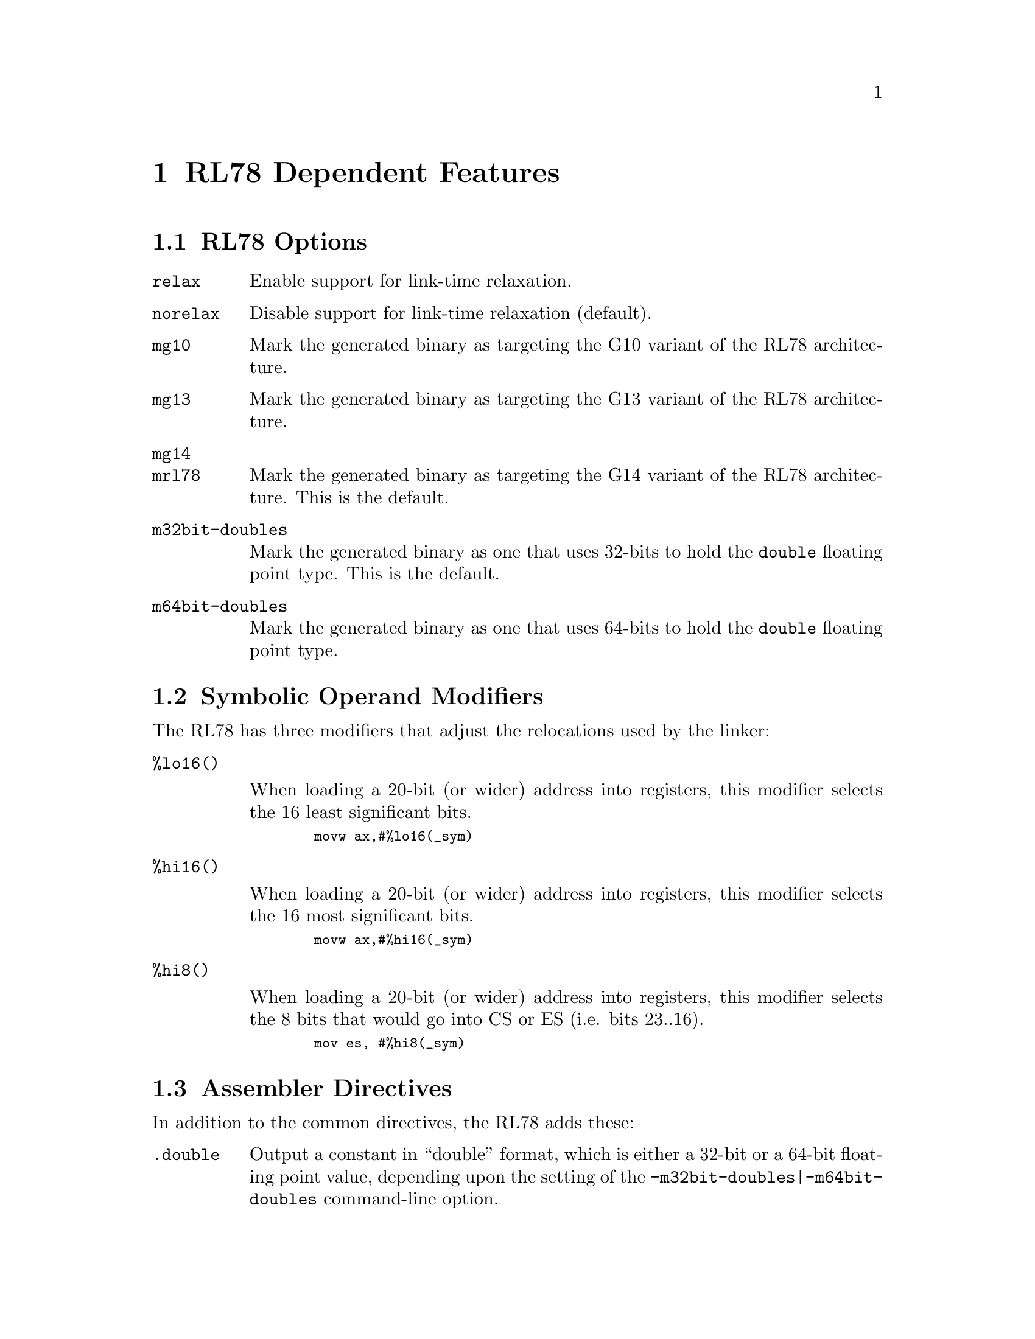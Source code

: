 @c Copyright (C) 2011-2023 Free Software Foundation, Inc.
@c This is part of the GAS manual.
@c For copying conditions, see the file as.texinfo.
@ifset GENERIC
@page
@node RL78-Dependent
@chapter RL78 Dependent Features
@end ifset
@ifclear GENERIC
@node Machine Dependencies
@chapter RL78 Dependent Features
@end ifclear

@cindex RL78 support
@menu
* RL78-Opts::                   RL78 Assembler Command-line Options
* RL78-Modifiers::              Symbolic Operand Modifiers
* RL78-Directives::             Assembler Directives
* RL78-Syntax::                 Syntax
@end menu

@node RL78-Opts
@section RL78 Options
@cindex options, RL78
@cindex RL78 options

@table @code
@item relax
Enable support for link-time relaxation.

@item norelax
Disable support for link-time relaxation (default).

@item mg10
Mark the generated binary as targeting the G10 variant of the RL78
architecture.

@item mg13
Mark the generated binary as targeting the G13 variant of the RL78
architecture.

@item mg14
@itemx mrl78
Mark the generated binary as targeting the G14 variant of the RL78
architecture.  This is the default.

@item m32bit-doubles
Mark the generated binary as one that uses 32-bits to hold the
@code{double} floating point type.  This is the default.

@item m64bit-doubles
Mark the generated binary as one that uses 64-bits to hold the
@code{double} floating point type.

@end table

@node RL78-Modifiers
@section Symbolic Operand Modifiers

@cindex RL78 modifiers
@cindex syntax, RL78

The RL78 has three modifiers that adjust the relocations used by the
linker:

@table @code

@item %lo16()

When loading a 20-bit (or wider) address into registers, this modifier
selects the 16 least significant bits.

@smallexample
  movw ax,#%lo16(_sym)
@end smallexample

@item %hi16()

When loading a 20-bit (or wider) address into registers, this modifier
selects the 16 most significant bits.

@smallexample
  movw ax,#%hi16(_sym)
@end smallexample

@item %hi8()

When loading a 20-bit (or wider) address into registers, this modifier
selects the 8 bits that would go into CS or ES (i.e. bits 23..16).

@smallexample
  mov es, #%hi8(_sym)
@end smallexample

@end table

@node RL78-Directives
@section Assembler Directives

@cindex assembler directives, RL78
@cindex RL78 assembler directives

In addition to the common directives, the RL78 adds these:

@table @code

@item .double
Output a constant in ``double'' format, which is either a 32-bit
or a 64-bit floating point value, depending upon the setting of the
@option{-m32bit-doubles}|@option{-m64bit-doubles} command-line
option.

@item .bss
Select the BSS section.

@item .3byte
Output a constant value in a three byte format.

@item .int
@itemx .word
Output a constant value in a four byte format.

@end table

@node RL78-Syntax
@section Syntax for the RL78
@menu
* RL78-Chars::                Special Characters
@end menu

@node RL78-Chars
@subsection Special Characters

@cindex line comment character, RL78
@cindex RL78 line comment character
The presence of a @samp{;} appearing anywhere on a line indicates the
start of a comment that extends to the end of that line.

If a @samp{#} appears as the first character of a line then the whole
line is treated as a comment, but in this case the line can also be a
logical line number directive (@pxref{Comments}) or a preprocessor
control command (@pxref{Preprocessing}).

@cindex line separator, RL78
@cindex statement separator, RL78
@cindex RL78 line separator
The @samp{|} character can be used to separate statements on the same
line.
